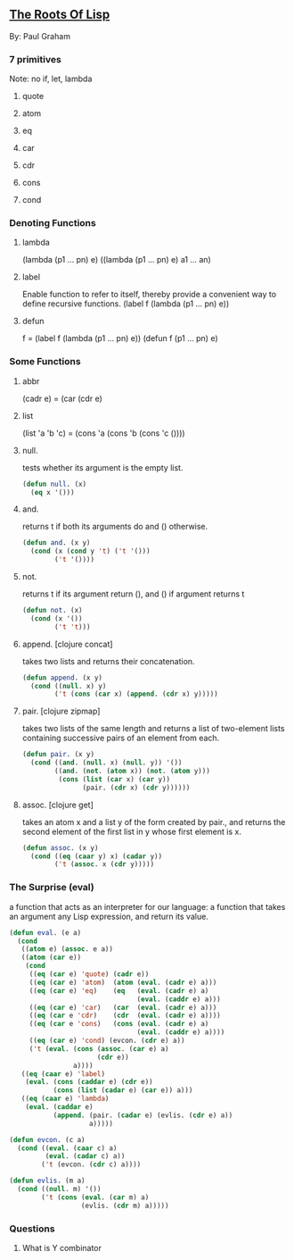 ** [[http://www.paulgraham.com/rootsoflisp.html][The Roots Of Lisp]]
   By: Paul Graham

*** 7 primitives
    Note: no if, let, lambda
**** quote

**** atom

**** eq

**** car

**** cdr

**** cons

**** cond

*** Denoting Functions

**** lambda
     (lambda (p1 ... pn) e)
     ((lambda (p1 ... pn) e) a1 ... an)

**** label
     Enable function to refer to itself, thereby provide a convenient way
     to define recursive functions.
     (label f (lambda (p1 ... pn) e))

**** defun
     f = (label f (lambda (p1 ... pn) e))
     (defun f (p1 ... pn) e)

*** Some Functions

**** abbr
     (cadr e) = (car (cdr e)

**** list
     (list 'a 'b 'c) = (cons 'a (cons 'b (cons 'c ())))

**** null.
     tests whether its argument is the empty list.

     #+BEGIN_SRC lisp
       (defun null. (x)
         (eq x '()))
     #+END_SRC

**** and.
     returns t if both its arguments do and () otherwise.

     #+BEGIN_SRC lisp
       (defun and. (x y)
         (cond (x (cond y 't) ('t '()))
               ('t '())))
     #+END_SRC

**** not.
     returns t if its argument return (), and () if argument returns t

     #+BEGIN_SRC lisp
       (defun not. (x)
         (cond (x '())
               ('t 't)))
     #+END_SRC

**** append. [clojure concat]
     takes two lists and returns their concatenation.

     #+BEGIN_SRC lisp
       (defun append. (x y)
         (cond ((null. x) y)
               ('t (cons (car x) (append. (cdr x) y)))))
     #+END_SRC

**** pair. [clojure zipmap]
     takes two lists of the same length and returns a list of two-element
     lists containing successive pairs of an element from each.

     #+BEGIN_SRC lisp
       (defun pair. (x y)
         (cond ((and. (null. x) (null. y)) '())
               ((and. (not. (atom x)) (not. (atom y)))
                (cons (list (car x) (car y))
                      (pair. (cdr x) (cdr y))))))
     #+END_SRC

**** assoc. [clojure get]
     takes an atom x and a list y of the form created by pair.,
     and returns the second element of the first list in y whose
     first element is x.

     #+BEGIN_SRC lisp
       (defun assoc. (x y)
         (cond ((eq (caar y) x) (cadar y))
               ('t (assoc. x (cdr y)))))
     #+END_SRC

*** The Surprise (eval)
    a function that acts as an interpreter for our language: a function
    that takes an argument any Lisp expression, and return its value.

    #+BEGIN_SRC lisp
      (defun eval. (e a)
        (cond
         ((atom e) (assoc. e a))
         ((atom (car e))
          (cond
           ((eq (car e) 'quote) (cadr e))
           ((eq (car e) 'atom)  (atom (eval. (cadr e) a)))
           ((eq (car e) 'eq)    (eq   (eval. (cadr e) a)
                                      (eval. (caddr e) a)))
           ((eq (car e) 'car)   (car  (eval. (cadr e) a)))
           ((eq (car e 'cdr)    (cdr  (eval. (cadr e) a))))
           ((eq (car e 'cons)   (cons (eval. (cadr e) a)
                                      (eval. (caddr e) a))))
           ((eq (car e) 'cond) (evcon. (cdr e) a))
           ('t (eval. (cons (assoc. (car e) a)
                            (cdr e))
                      a))))
         ((eq (caar e) 'label)
          (eval. (cons (caddar e) (cdr e))
                 (cons (list (cadar e) (car e)) a)))
         ((eq (caar e) 'lambda)
          (eval. (caddar e)
                 (append. (pair. (cadar e) (evlis. (cdr e) a))
                          a)))))

      (defun evcon. (c a)
        (cond ((eval. (caar c) a)
               (eval. (cadar c) a))
              ('t (evcon. (cdr c) a))))

      (defun evlis. (m a)
        (cond ((null. m) '())
              ('t (cons (eval. (car m) a)
                        (evlis. (cdr m) a)))))
    #+END_SRC

*** Questions

**** What is Y combinator
